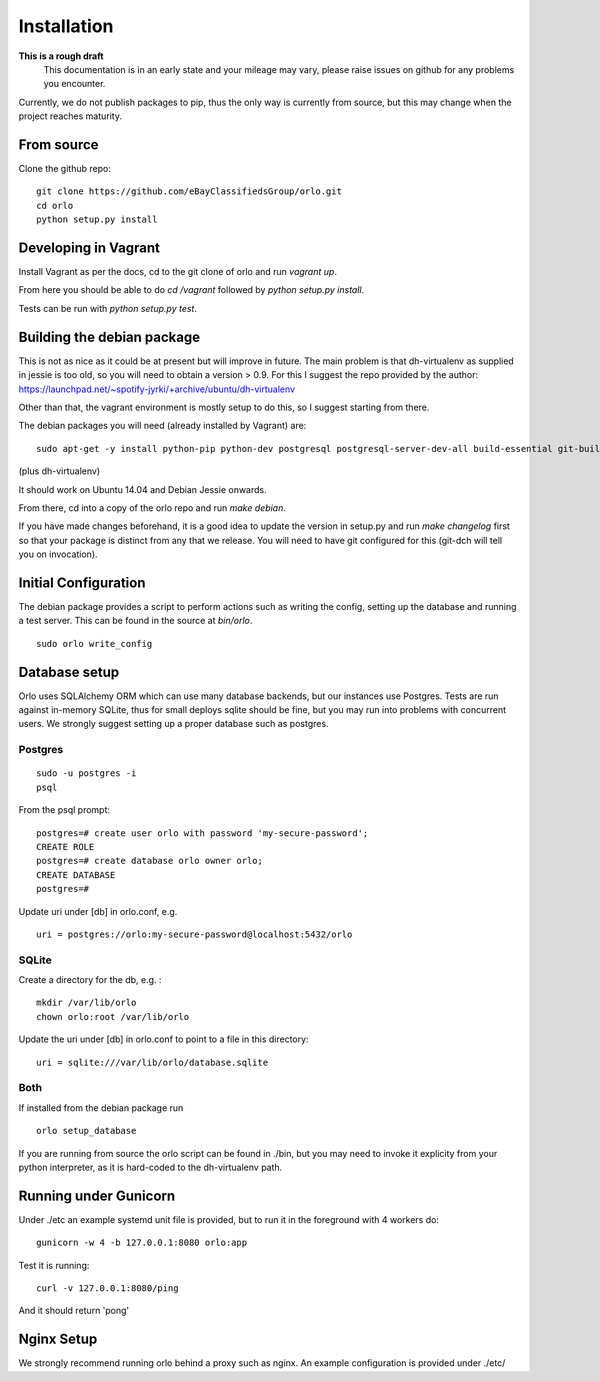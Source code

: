 Installation
============

**This is a rough draft**
    This documentation is in an early state and your mileage may vary, please raise issues on github for any problems you encounter.

Currently, we do not publish packages to pip, thus the only way is currently from source, but this may change when the project reaches maturity.

From source
-----------

Clone the github repo:

::

    git clone https://github.com/eBayClassifiedsGroup/orlo.git
    cd orlo
    python setup.py install


Developing in Vagrant
---------------------

Install Vagrant as per the docs, cd to the git clone of orlo and run `vagrant up`.

From here you should be able to do `cd /vagrant` followed by `python setup.py install`.

Tests can be run with `python setup.py test`.

Building the debian package
---------------------------

This is not as nice as it could be at present but will improve in future. The main problem is that dh-virtualenv as supplied in jessie is too old, so you will need to obtain a version > 0.9. For this I suggest the repo provided by the author: https://launchpad.net/~spotify-jyrki/+archive/ubuntu/dh-virtualenv

Other than that, the vagrant environment is mostly setup to do this, so I suggest starting from there.

The debian packages you will need (already installed by Vagrant) are:

::

    sudo apt-get -y install python-pip python-dev postgresql postgresql-server-dev-all build-essential git-buildpackages debhelper python-dev

(plus dh-virtualenv)

It should work on Ubuntu 14.04 and Debian Jessie onwards.

From there, cd into a copy of the orlo repo and run `make debian`.

If you have made changes beforehand, it is a good idea to update the version in setup.py and run `make changelog` first so that your package is distinct from any that we release. You will need to have git configured for this (git-dch will tell you on invocation).

Initial Configuration
---------------------

The debian package provides a script to perform actions such as writing the config, setting up the database and running a test server. This can be found in the source at `bin/orlo`.

::

    sudo orlo write_config

Database setup
--------------

Orlo uses SQLAlchemy ORM which can use many database backends, but our instances use Postgres. Tests are run against in-memory SQLite, thus for small deploys sqlite should be fine, but you may run into problems with concurrent users. We strongly suggest setting up a proper database such as postgres.

Postgres
````````

::

    sudo -u postgres -i
    psql

From the psql prompt:

::

    postgres=# create user orlo with password 'my-secure-password';
    CREATE ROLE
    postgres=# create database orlo owner orlo;
    CREATE DATABASE
    postgres=#

Update uri under [db] in orlo.conf, e.g.

::

    uri = postgres://orlo:my-secure-password@localhost:5432/orlo


SQLite
``````
Create a directory for the db, e.g. :

::

    mkdir /var/lib/orlo
    chown orlo:root /var/lib/orlo

Update the uri under [db] in orlo.conf to point to a file in this directory:

::

    uri = sqlite:///var/lib/orlo/database.sqlite

Both
````

If installed from the debian package run

::

    orlo setup_database

If you are running from source the orlo script can be found in ./bin, but you may need to invoke it explicity from your python interpreter, as it is hard-coded to the dh-virtualenv path.


Running under Gunicorn
----------------------
Under ./etc an example systemd unit file is provided, but to run it in the foreground with 4 workers do:

::

    gunicorn -w 4 -b 127.0.0.1:8080 orlo:app

Test it is running:

::

    curl -v 127.0.0.1:8080/ping

And it should return 'pong'


Nginx Setup
-----------
We strongly recommend running orlo behind a proxy such as nginx. An example configuration is provided under ./etc/
